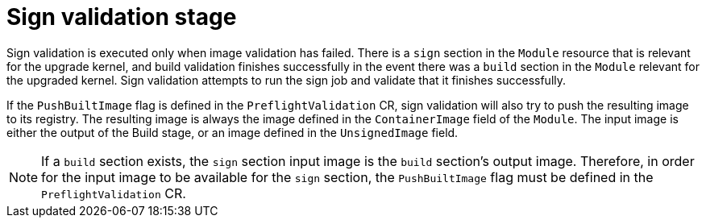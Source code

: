 // Module included in the following assemblies:
//
// * updating/preparing_for_updates/kmm-preflight-validation.adoc

:_mod-docs-content-type: CONCEPT
[id="kmm-sign-validation-stage_{context}"]
= Sign validation stage

Sign validation is executed only when image validation has failed. There is a `sign` section in the `Module` resource that is relevant for the upgrade kernel, and build validation finishes successfully in the event there was a `build` section in the `Module` relevant for the upgraded kernel. Sign validation attempts to run the sign job and validate that it finishes successfully.

If the `PushBuiltImage` flag is defined in the `PreflightValidation` CR, sign validation will also try to push the resulting image to its registry. The resulting image is always the image defined in the `ContainerImage` field of the `Module`. The input image is either the output of the Build stage, or an image defined in the `UnsignedImage` field.

[NOTE]
====
If a `build` section exists, the `sign` section input image is the `build` section's output image. Therefore, in order for the input image to be available for the `sign` section, the `PushBuiltImage` flag must be defined in the `PreflightValidation` CR.
====
